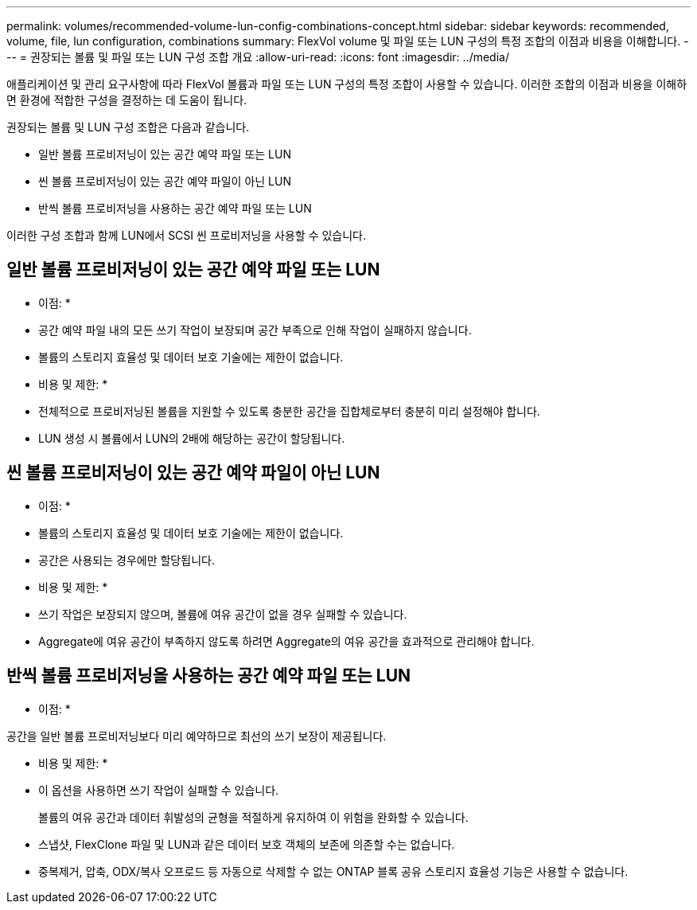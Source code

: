 ---
permalink: volumes/recommended-volume-lun-config-combinations-concept.html 
sidebar: sidebar 
keywords: recommended, volume, file, lun configuration, combinations 
summary: FlexVol volume 및 파일 또는 LUN 구성의 특정 조합의 이점과 비용을 이해합니다. 
---
= 권장되는 볼륨 및 파일 또는 LUN 구성 조합 개요
:allow-uri-read: 
:icons: font
:imagesdir: ../media/


[role="lead"]
애플리케이션 및 관리 요구사항에 따라 FlexVol 볼륨과 파일 또는 LUN 구성의 특정 조합이 사용할 수 있습니다. 이러한 조합의 이점과 비용을 이해하면 환경에 적합한 구성을 결정하는 데 도움이 됩니다.

권장되는 볼륨 및 LUN 구성 조합은 다음과 같습니다.

* 일반 볼륨 프로비저닝이 있는 공간 예약 파일 또는 LUN
* 씬 볼륨 프로비저닝이 있는 공간 예약 파일이 아닌 LUN
* 반씩 볼륨 프로비저닝을 사용하는 공간 예약 파일 또는 LUN


이러한 구성 조합과 함께 LUN에서 SCSI 씬 프로비저닝을 사용할 수 있습니다.



== 일반 볼륨 프로비저닝이 있는 공간 예약 파일 또는 LUN

* 이점: *

* 공간 예약 파일 내의 모든 쓰기 작업이 보장되며 공간 부족으로 인해 작업이 실패하지 않습니다.
* 볼륨의 스토리지 효율성 및 데이터 보호 기술에는 제한이 없습니다.


* 비용 및 제한: *

* 전체적으로 프로비저닝된 볼륨을 지원할 수 있도록 충분한 공간을 집합체로부터 충분히 미리 설정해야 합니다.
* LUN 생성 시 볼륨에서 LUN의 2배에 해당하는 공간이 할당됩니다.




== 씬 볼륨 프로비저닝이 있는 공간 예약 파일이 아닌 LUN

* 이점: *

* 볼륨의 스토리지 효율성 및 데이터 보호 기술에는 제한이 없습니다.
* 공간은 사용되는 경우에만 할당됩니다.


* 비용 및 제한: *

* 쓰기 작업은 보장되지 않으며, 볼륨에 여유 공간이 없을 경우 실패할 수 있습니다.
* Aggregate에 여유 공간이 부족하지 않도록 하려면 Aggregate의 여유 공간을 효과적으로 관리해야 합니다.




== 반씩 볼륨 프로비저닝을 사용하는 공간 예약 파일 또는 LUN

* 이점: *

공간을 일반 볼륨 프로비저닝보다 미리 예약하므로 최선의 쓰기 보장이 제공됩니다.

* 비용 및 제한: *

* 이 옵션을 사용하면 쓰기 작업이 실패할 수 있습니다.
+
볼륨의 여유 공간과 데이터 휘발성의 균형을 적절하게 유지하여 이 위험을 완화할 수 있습니다.

* 스냅샷, FlexClone 파일 및 LUN과 같은 데이터 보호 객체의 보존에 의존할 수는 없습니다.
* 중복제거, 압축, ODX/복사 오프로드 등 자동으로 삭제할 수 없는 ONTAP 블록 공유 스토리지 효율성 기능은 사용할 수 없습니다.

